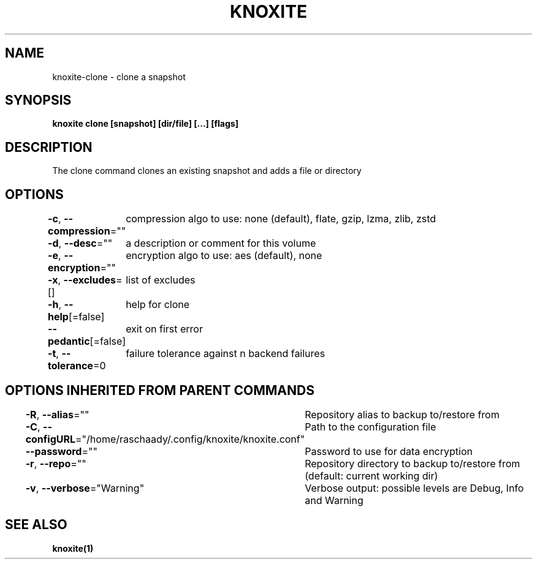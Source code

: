 .nh
.TH "KNOXITE" "1" "Aug 2021" "Auto generated by knoxite/knoxite" ""

.SH NAME
.PP
knoxite\-clone \- clone a snapshot


.SH SYNOPSIS
.PP
\fBknoxite clone [snapshot] [dir/file] [...] [flags]\fP


.SH DESCRIPTION
.PP
The clone command clones an existing snapshot and adds a file or directory


.SH OPTIONS
.PP
\fB\-c\fP, \fB\-\-compression\fP=""
	compression algo to use: none (default), flate, gzip, lzma, zlib, zstd

.PP
\fB\-d\fP, \fB\-\-desc\fP=""
	a description or comment for this volume

.PP
\fB\-e\fP, \fB\-\-encryption\fP=""
	encryption algo to use: aes (default), none

.PP
\fB\-x\fP, \fB\-\-excludes\fP=[]
	list of excludes

.PP
\fB\-h\fP, \fB\-\-help\fP[=false]
	help for clone

.PP
\fB\-\-pedantic\fP[=false]
	exit on first error

.PP
\fB\-t\fP, \fB\-\-tolerance\fP=0
	failure tolerance against n backend failures


.SH OPTIONS INHERITED FROM PARENT COMMANDS
.PP
\fB\-R\fP, \fB\-\-alias\fP=""
	Repository alias to backup to/restore from

.PP
\fB\-C\fP, \fB\-\-configURL\fP="/home/raschaady/.config/knoxite/knoxite.conf"
	Path to the configuration file

.PP
\fB\-\-password\fP=""
	Password to use for data encryption

.PP
\fB\-r\fP, \fB\-\-repo\fP=""
	Repository directory to backup to/restore from (default: current working dir)

.PP
\fB\-v\fP, \fB\-\-verbose\fP="Warning"
	Verbose output: possible levels are Debug, Info and Warning


.SH SEE ALSO
.PP
\fBknoxite(1)\fP
